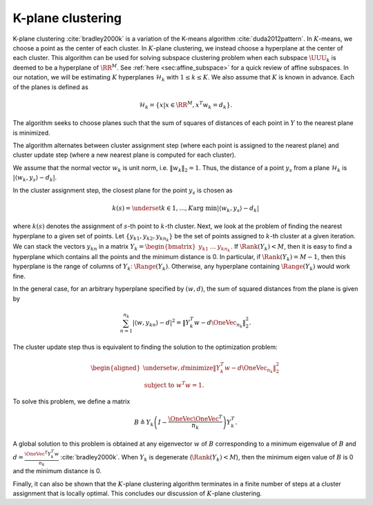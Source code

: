 
 
K-plane clustering
----------------------------------------------------

K-plane clustering :cite:`bradley2000k` is a variation of 
the K-means algorithm :cite:`duda2012pattern`.
In :math:`K`-means, we choose a point as the center of
each cluster. In :math:`K`-plane clustering, we instead choose
a hyperplane at the center of each cluster. 
This algorithm
can be used for solving subspace clustering
problem when each subspace :math:`\UUU_k` is deemed to be
a hyperplane of :math:`\RR^M`. 
See :ref:`here <sec:affine_subspace>` for a quick review
of affine subspaces. 
In our notation, we will
be estimating :math:`K` hyperplanes :math:`\mathcal{H}_k`
with :math:`1 \leq k \leq K`. We also assume that
:math:`K` is known in advance. Each of the planes
is defined as 


.. math::
    \mathcal{H}_k = \{ x | x \in \RR^M , x^T w_k = d_k\}.

The algorithm seeks to choose planes such that 
the sum of squares of distances of each point in :math:`Y`
to the nearest plane is minimized.

The algorithm alternates between cluster 
assignment step (where each point is assigned to
the nearest plane) and cluster update step (where a new
nearest plane is computed for each cluster).

We assume that the normal vector :math:`w_k` is unit norm,
i.e. :math:`\| w_k \|_2 = 1`. Thus, the distance of 
a point :math:`y_s` from a plane :math:`\mathcal{H}_k` is
:math:`| \langle w_k , y_s \rangle - d_k |`. 

In the cluster assignment step, the closest plane
for the point :math:`y_s` is chosen as 


.. math::
    k(s) = \underset{k \in 1, \dots, K}{\text{arg min}}
    | \langle w_k , y_s \rangle - d_k |

where :math:`k(s)` denotes the assignment of :math:`s`-th point
to :math:`k`-th cluster.
Next, we look at the problem of finding the
nearest hyperplane to a given set of points.
Let :math:`\{y_{k 1}, y_{k 2}, y_{k n_k} \}` be the
set of points assigned to :math:`k`-th cluster at 
a given iteration. 
We can stack the vectors :math:`y_{k n}` in a matrix 
:math:`Y_k = \begin{bmatrix} y_{k 1} & \dots & y_{k n_k} \end{bmatrix}`. 
If :math:`\Rank(Y_k) < M`, then it is 
easy to find a hyperplane which contains all the
points and the minimum distance is 0. In particular,
if :math:`\Rank(Y_k) = M-1`, then this hyperplane is the
range of columns of :math:`Y_k`: :math:`\Range(Y_k)`. Otherwise, any hyperplane
containing :math:`\Range(Y_k)` would work fine. 

In the general case, for an arbitrary hyperplane
specified by :math:`(w, d)`, the sum of squared distances
from the plane is given by


.. math::
    \sum_{n=1}^{n_k}| \langle w , y_{k n} \rangle - d |^2
    = \| Y_k^T w - d \OneVec_{n_k} \|_2^2.

The cluster update step thus is equivalent to finding the
solution to the optimization problem:


.. math::
    \begin{aligned}
    \underset{w, d}{\text{minimize}} \| Y_k^T w - d \OneVec_{n_k} \|_2^2\\
    \text{subject to } w^T w = 1.
    \end{aligned}

To solve this problem, we define a matrix 


.. math:: 

    B \triangleq Y_k \left ( I - \frac{\OneVec \OneVec^T}{n_k} \right ) Y_k^T.

A global solution to this problem is obtained at any
eigenvector :math:`w` of :math:`B` corresponding to a minimum
eigenvalue of :math:`B` and :math:`d = \frac{\OneVec^T Y_k^T w}{n_k}`
:cite:`bradley2000k`. When :math:`Y_k` is degenerate (:math:`\Rank(Y_k) < M`),
then the minimum eigen value of :math:`B` is 0 and the minimum distance
is 0.

Finally, it can also be shown that
the :math:`K`-plane clustering algorithm terminates in
a finite number of steps at a cluster assignment
that is locally optimal. This concludes our discussion
of :math:`K`-plane clustering.
